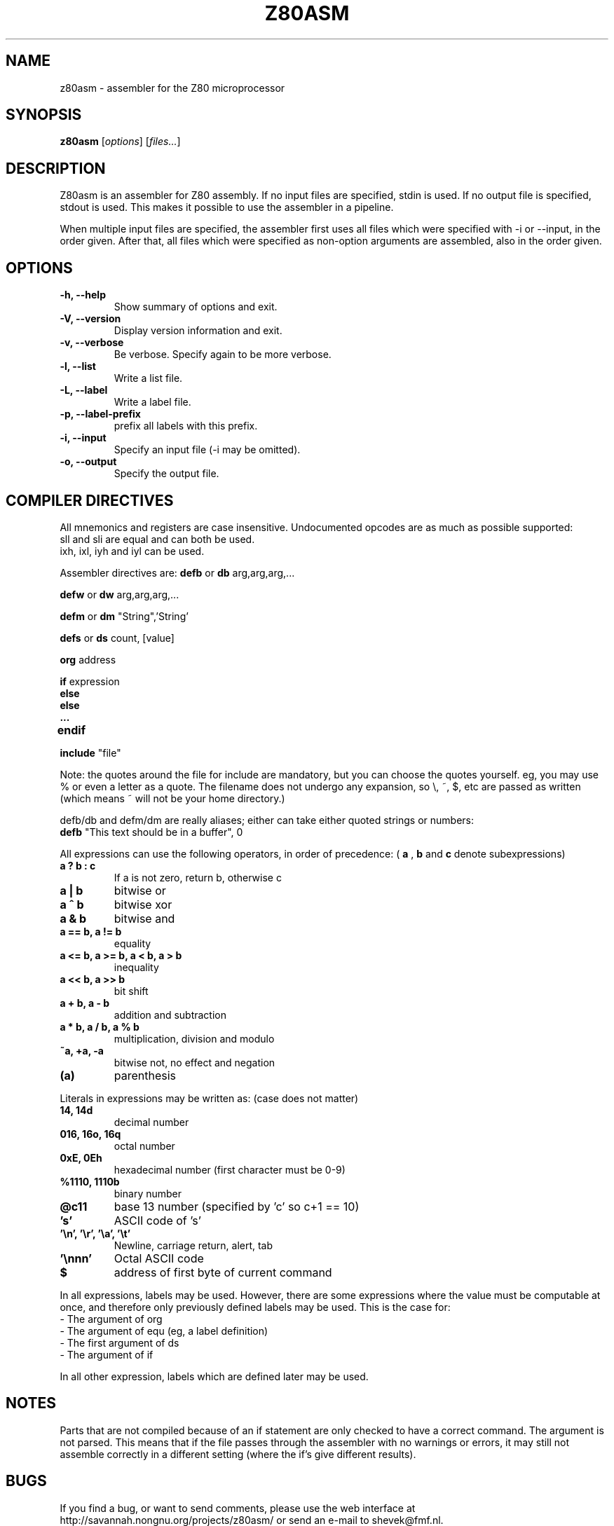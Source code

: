 .\"                                      Hey, EMACS: -*- nroff -*-
.\" First parameter, NAME, should be all caps
.\" Second parameter, SECTION, should be 1-8, maybe w/ subsection
.\" other parameters are allowed: see man(7), man(1)
.TH Z80ASM 1 "May 10, 2005"
.\" Please adjust this date whenever revising the manpage.
.\"
.\" Some roff macros, for reference:
.\" .nh        disable hyphenation
.\" .hy        enable hyphenation
.\" .ad l      left justify
.\" .ad b      justify to both left and right margins
.\" .nf        disable filling
.\" .fi        enable filling
.\" .br        insert line break
.\" .sp <n>    insert n+1 empty lines
.\" for manpage-specific macros, see man(7)
.SH NAME
z80asm \- assembler for the Z80 microprocessor
.SH SYNOPSIS
.B z80asm
.RI [ options ] " " [ "files..." ]
.SH DESCRIPTION
Z80asm is an assembler for Z80 assembly.
If no input files are specified, stdin is used.  If no output file is
specified, stdout is used.  This makes it possible to use the assembler in a
pipeline.
.PP
When multiple input files are specified, the assembler first uses all files
which were specified with \-i or \-\-input, in the order given.  After that, all
files which were specified as non\-option arguments are assembled, also in the
order given.
.SH OPTIONS
.TP
.B \-h, \-\-help
Show summary of options and exit.
.TP
.B \-V, \-\-version
Display version information and exit.
.TP
.B \-v, \-\-verbose
Be verbose.  Specify again to be more verbose.
.TP
.B \-l, \-\-list
Write a list file.
.TP
.B \-L, \-\-label
Write a label file.
.TP
.B \-p, \-\-label\-prefix
prefix all labels with this prefix.
.TP
.B \-i, \-\-input
Specify an input file (\-i may be omitted).
.TP
.B \-o, \-\-output
Specify the output file.

.SH COMPILER DIRECTIVES
All mnemonics and registers are case insensitive.
Undocumented opcodes are as much as possible supported:
.TP
sll and sli are equal and can both be used.
.TP
ixh, ixl, iyh and iyl can be used.
.PP
Assembler directives are:
.B defb
or
.B db
arg,arg,arg,...
.PP
.B defw
or
.B dw
arg,arg,arg,...
.PP
.B defm
or
.B dm
"String",'String'
.PP
.B defs
or
.B ds
count, [value]
.PP
.B org
address
.PP
.B if
expression
.br
.B else
.br
.B else
.br
.B ...
.br
.B endif	
.PP
.B include
"file"
.PP
Note: the quotes around the file for include are
mandatory, but you can choose the quotes yourself.
eg, you may use % or even a letter as a quote.
The filename does not undergo any expansion, so
\\, ~, $, etc are passed as written (which means ~
will not be your home directory.)
.PP
defb/db and defm/dm are really aliases; either can take either
quoted strings or numbers:
.br
.B defb
"This text should be in a buffer", 0

.PP
All expressions can use the following operators, in order of precedence:
(
.B a
, 
.B b
and 
.B c
denote subexpressions)
.TP
.B a ? b : c
If a is not zero, return b, otherwise c
.TP
.B a | b
bitwise or
.TP
.B a ^ b
bitwise xor
.TP
.B a & b
bitwise and
.TP
.B a == b, a != b
equality
.TP
.B a <= b, a >= b, a < b, a > b
inequality
.TP
.B a << b, a >> b
bit shift
.TP
.B a + b, a \- b
addition and subtraction
.TP
.B a * b, a / b, a % b
multiplication, division and modulo
.TP
.B ~a, +a, \-a
bitwise not, no effect and negation
.TP
.B (a)
parenthesis
.PP

Literals in expressions may be written as: (case does not matter)
.TP
.B 14, 14d
decimal number
.TP
.B 016, 16o, 16q
octal number
.TP
.B 0xE, 0Eh
hexadecimal number (first character must be 0\-9)
.TP
.B %1110, 1110b
binary number
.TP
.B @c11
base 13 number (specified by 'c' so c+1 == 10)
.TP
.B 's'
ASCII code of 's'
.TP
.B '\\\\n', '\\\\r', '\\\\a', '\\\\t'
Newline, carriage return, alert, tab
.TP
.B '\\\\nnn'
Octal ASCII code
.TP
.B $
address of first byte of current command
.PP
In all expressions, labels may be used.  However, there are some expressions
where the value must be computable at once, and therefore only previously
defined labels may be used.  This is the case for:
.TP
\- The argument of org
.TP
\- The argument of equ (eg, a label definition)
.TP
\- The first argument of ds
.TP
\- The argument of if
.PP
In all other expression, labels which are defined later may be used.

.SH NOTES
Parts that are not compiled because of an if statement are only
checked to have a correct command. The argument is not parsed.  This means
that if the file passes through the assembler with no warnings or errors, it
may still not assemble correctly in a different setting (where the if's
give different results).

.SH BUGS
If you find a bug, or want to send comments, please use the web interface at
.nh
http://savannah.nongnu.org/projects/z80asm/
.ny
or send an e\-mail to
.nh
shevek@fmf.nl.
.ny

.SH AUTHOR
Z80asm was written by Bas Wijnen
.nh
<shevek@fmf.nl>.
